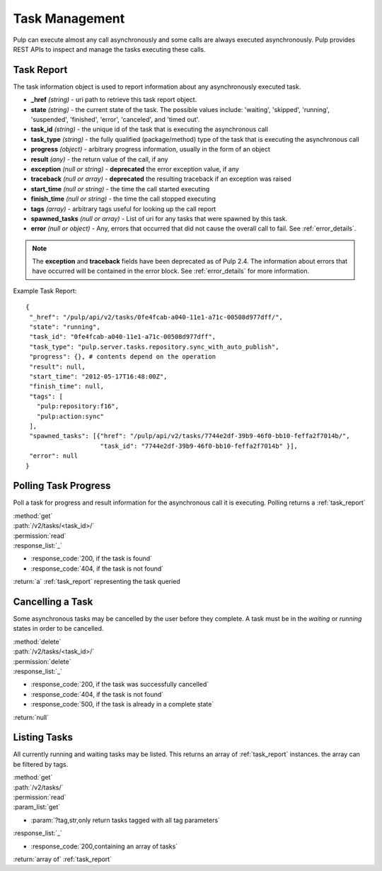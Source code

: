 .. _task_management:

Task Management
===============

Pulp can execute almost any call asynchronously and some calls are always
executed asynchronously. Pulp provides REST APIs to inspect and manage the
tasks executing these calls.

.. _task_report:

Task Report
-----------

The task information object is used to report information about any asynchronously executed
task.

* **_href** *(string)* - uri path to retrieve this task report object.
* **state** *(string)* - the current state of the task. The possible values include: 'waiting', 'skipped', 'running', 'suspended', 'finished', 'error', 'canceled', and 'timed out'.
* **task_id** *(string)* - the unique id of the task that is executing the asynchronous call
* **task_type** *(string)* - the fully qualified (package/method) type of the task that is executing the asynchronous call
* **progress** *(object)* - arbitrary progress information, usually in the form of an object
* **result** *(any)* - the return value of the call, if any
* **exception** *(null or string)* - **deprecated** the error exception value, if any
* **traceback** *(null or array)* - **deprecated** the resulting traceback if an exception was raised
* **start_time** *(null or string)* - the time the call started executing
* **finish_time** *(null or string)* - the time the call stopped executing
* **tags** *(array)* - arbitrary tags useful for looking up the call report
* **spawned_tasks** *(null or array)* - List of uri for any tasks that were spawned by this task.
* **error** *(null or object)* - Any, errors that occurred that did not cause the overall call to fail.  See :ref:`error_details`.

.. note::
  The **exception** and **traceback** fields have been deprecated as of Pulp 2.4.  The information about errors
  that have occurred will be contained in the error block.  See :ref:`error_details` for more information.

Example Task Report::

 {
  "_href": "/pulp/api/v2/tasks/0fe4fcab-a040-11e1-a71c-00508d977dff/",
  "state": "running",
  "task_id": "0fe4fcab-a040-11e1-a71c-00508d977dff",
  "task_type": "pulp.server.tasks.repository.sync_with_auto_publish",
  "progress": {}, # contents depend on the operation
  "result": null,
  "start_time": "2012-05-17T16:48:00Z",
  "finish_time": null,
  "tags": [
    "pulp:repository:f16",
    "pulp:action:sync"
  ],
  "spawned_tasks": [{"href": "/pulp/api/v2/tasks/7744e2df-39b9-46f0-bb10-feffa2f7014b/",
                     "task_id": "7744e2df-39b9-46f0-bb10-feffa2f7014b" }],
  "error": null
 }


Polling Task Progress
---------------------

Poll a task for progress and result information for the asynchronous call it is
executing. Polling returns a :ref:`task_report`

| :method:`get`
| :path:`/v2/tasks/<task_id>/`
| :permission:`read`

| :response_list:`_`

* :response_code:`200, if the task is found`
* :response_code:`404, if the task is not found`

| :return:`a` :ref:`task_report` representing the task queried

Cancelling a Task
-----------------

Some asynchronous tasks may be cancelled by the user before they complete. A
task must be in the *waiting* or *running* states in order to be cancelled.

| :method:`delete`
| :path:`/v2/tasks/<task_id>/`
| :permission:`delete`

| :response_list:`_`

* :response_code:`200, if the task was successfully cancelled`
* :response_code:`404, if the task is not found`
* :response_code:`500, if the task is already in a complete state`

| :return:`null`


Listing Tasks
-------------

All currently running and waiting tasks may be listed. This returns an array of
:ref:`task_report` instances. the array can be filtered by tags.

| :method:`get`
| :path:`/v2/tasks/`
| :permission:`read`
| :param_list:`get`

* :param:`?tag,str,only return tasks tagged with all tag parameters`

| :response_list:`_`

* :response_code:`200,containing an array of tasks`

| :return:`array of` :ref:`task_report`

